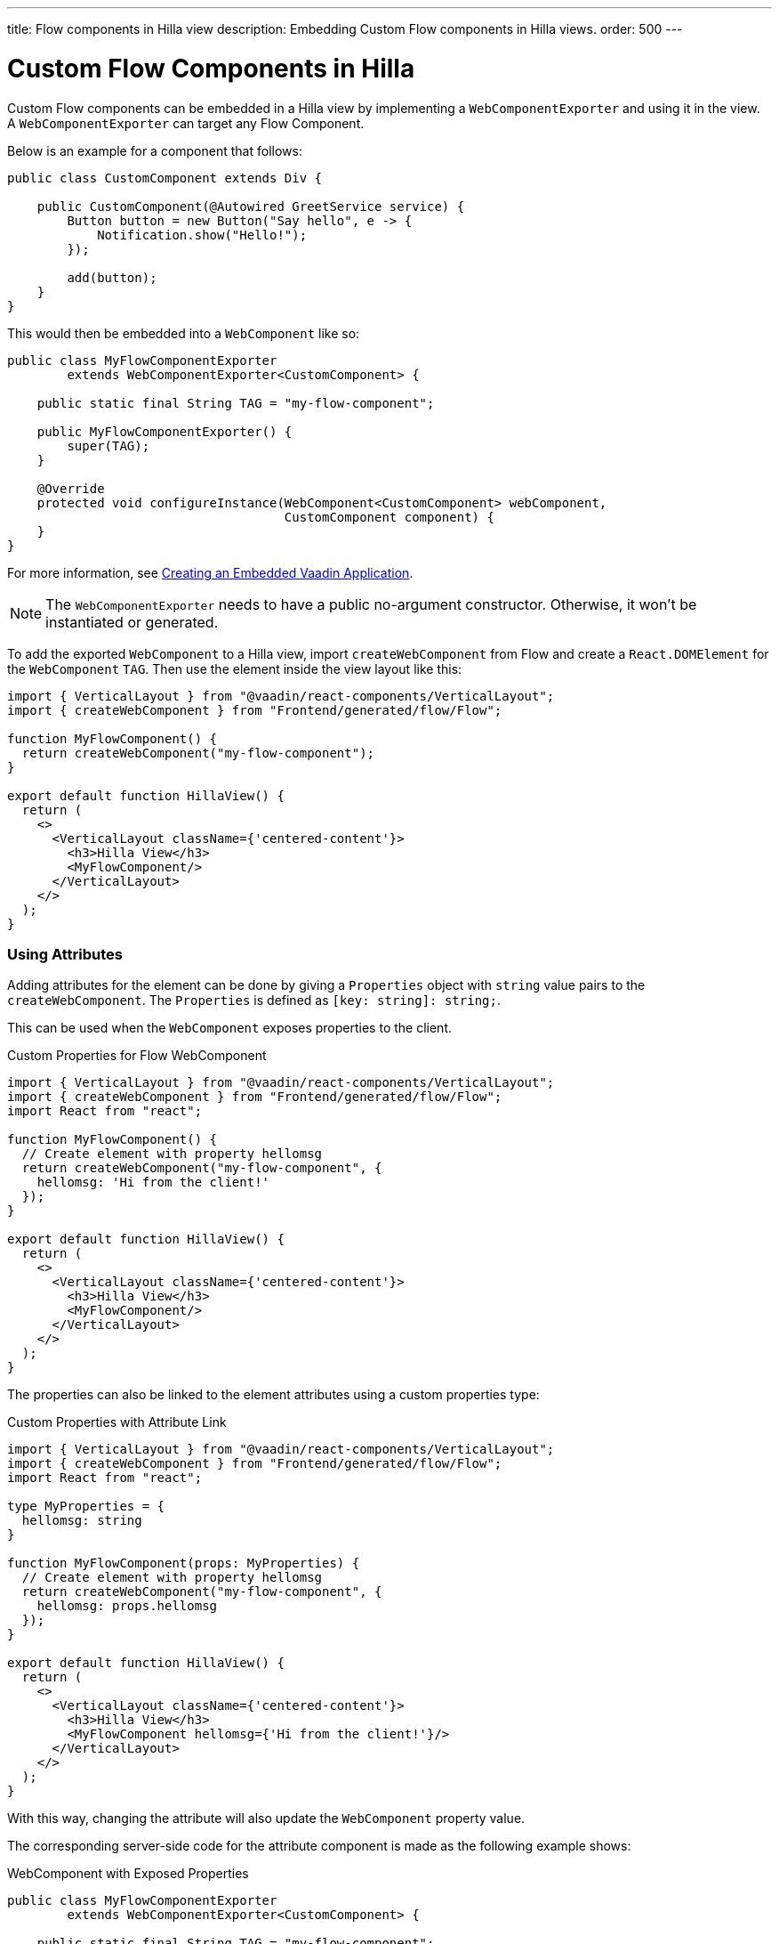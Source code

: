 ---
title: Flow components in Hilla view
description: Embedding Custom Flow components in Hilla views.
order: 500
---


= Custom Flow Components in Hilla

Custom Flow components can be embedded in a Hilla view by implementing a [classname]`WebComponentExporter` and using it in the view. A [classname]`WebComponentExporter` can target any Flow Component.

Below is an example for a component that follows:

[source,java]
----
public class CustomComponent extends Div {

    public CustomComponent(@Autowired GreetService service) {
        Button button = new Button("Say hello", e -> {
            Notification.show("Hello!");
        });

        add(button);
    }
}
----

This would then be embedded into a [classname]`WebComponent` like so:

[source,java]
----
public class MyFlowComponentExporter
        extends WebComponentExporter<CustomComponent> {

    public static final String TAG = "my-flow-component";

    public MyFlowComponentExporter() {
        super(TAG);
    }

    @Override
    protected void configureInstance(WebComponent<CustomComponent> webComponent,
                                     CustomComponent component) {
    }
}
----

For more information, see <<{articles}/flow/integrations/embedding/exporter#,Creating an Embedded Vaadin Application>>.

[NOTE]
The [classname]`WebComponentExporter` needs to have a public no-argument constructor. Otherwise, it won't be instantiated or generated.

To add the exported [classname]`WebComponent` to a Hilla view, import `createWebComponent` from Flow and create a `React.DOMElement` for the [classname]`WebComponent` `TAG`. Then use the element inside the view layout like this:

[source,typescriptjsx]
----
import { VerticalLayout } from "@vaadin/react-components/VerticalLayout";
import { createWebComponent } from "Frontend/generated/flow/Flow";

function MyFlowComponent() {
  return createWebComponent("my-flow-component");
}

export default function HillaView() {
  return (
    <>
      <VerticalLayout className={'centered-content'}>
        <h3>Hilla View</h3>
        <MyFlowComponent/>
      </VerticalLayout>
    </>
  );
}
----


=== Using Attributes

Adding attributes for the element can be done by giving a [interface]`Properties` object with `string` value pairs to the [method]`createWebComponent`. The [interface]`Properties` is defined as `[key: string]: string;`.

This can be used when the [classname]`WebComponent` exposes properties to the client.

.Custom Properties for Flow WebComponent
[source,typescriptjsx]
----
import { VerticalLayout } from "@vaadin/react-components/VerticalLayout";
import { createWebComponent } from "Frontend/generated/flow/Flow";
import React from "react";

function MyFlowComponent() {
  // Create element with property hellomsg
  return createWebComponent("my-flow-component", {
    hellomsg: 'Hi from the client!'
  });
}

export default function HillaView() {
  return (
    <>
      <VerticalLayout className={'centered-content'}>
        <h3>Hilla View</h3>
        <MyFlowComponent/>
      </VerticalLayout>
    </>
  );
}
----

The properties can also be linked to the element attributes using a custom properties type:

.Custom Properties with Attribute Link
[source,typescriptjsx]
----
import { VerticalLayout } from "@vaadin/react-components/VerticalLayout";
import { createWebComponent } from "Frontend/generated/flow/Flow";
import React from "react";

type MyProperties = {
  hellomsg: string
}

function MyFlowComponent(props: MyProperties) {
  // Create element with property hellomsg
  return createWebComponent("my-flow-component", {
    hellomsg: props.hellomsg
  });
}

export default function HillaView() {
  return (
    <>
      <VerticalLayout className={'centered-content'}>
        <h3>Hilla View</h3>
        <MyFlowComponent hellomsg={'Hi from the client!'}/>
      </VerticalLayout>
    </>
  );
}
----

With this way, changing the attribute will also update the [classname]`WebComponent` property value.

The corresponding server-side code for the attribute component is made as the following example shows:

.WebComponent with Exposed Properties
[source,java]
----
public class MyFlowComponentExporter
        extends WebComponentExporter<CustomComponent> {

    public static final String TAG = "my-flow-component";

    public MyFlowComponentExporter() {
        super(TAG);
        addProperty("hellomsg", "Hello!")
            .onChange(CustomComponent::setHelloMessage);
    }

    @Override
    protected void configureInstance(WebComponent<CustomComponent> webComponent,
                                     CustomComponent component) {
    }
}
----

.Flow Component with Property
[source,java]
----
public class CustomComponent extends Div {
    String helloMessage;

    public CustomComponent(@Autowired GreetService service) {
        Button button = new Button("Say hello", e -> {
            Notification.show(helloMessage);
        });

        add(button);
    }

    public void setHelloMessage(String helloMessage) {
        this.helloMessage = helloMessage;

    }
}
----


=== Onload Event for WebComponent

Loading the [classname]`WebComponent` script can take some time, depending on the network. Therefore, it might be prudent to show a loading indicator.

It's possible to listen to the `onload` event for the [classname]`WebComponent` script so that the loading element can be removed when the script is finished loading.

The [methodname]`createWebComponent` accepts an onload callback function as the third parameter. An onerror callback can be set as the fourth parameter. However, if it's not given there will be an error logged into the console with the script tag to show which [classname]`WebComponent` script failed to load.

.Loading Indicator Example
[source,typescriptjsx]
----
import { VerticalLayout } from "@vaadin/react-components/VerticalLayout";
import { createWebComponent } from "Frontend/generated/flow/Flow";
import React from "react";

type MyProperties = {
  hellomsg: string
}

function MyFlowComponent(props: MyProperties) {
  // Create element with property hellomsg
  return createWebComponent("my-flow-component",
    undefined,
    () => document.getElementById("loading")?.remove()
  );
}

export default function HillaView() {
  return (
    <>
      <VerticalLayout className={'centered-content'}>
        <h3>Hilla View</h3>
        <!-- Placeholder element for MyFlowComponent script loading -->
        <div id={"loading"}>Loading script...</div>
        <MyFlowComponent hellomsg={'Hi from the client!'}/>
      </VerticalLayout>
    </>
  );
}
----

[discussion-id]`920dc03d-5eb4-4826-8934-4416b58a9a3e`
